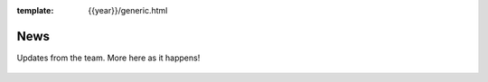 :template: {{year}}/generic.html

News
====

Updates from the team.
More here as it happens!

 .. postlist:: 10
   :date: %A, %B %d, %Y
   :format: {title} - {date}
   :list-style: none
   :tags: australia-2020
